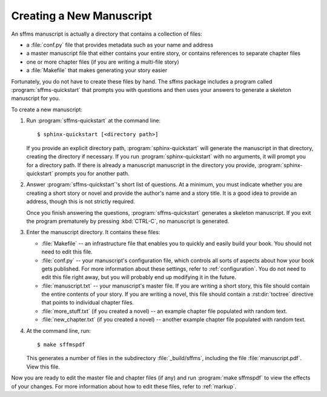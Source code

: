 .. highlight:: console

Creating a New Manuscript
=========================

An sffms manuscript is actually a directory that contains a collection of files:

* a :file:`conf.py` file that provides metadata such as your name and address
* a master manuscript file that either contains your entire story, or contains references to separate chapter files
* one or more chapter files (if you are writing a multi-file story)
* a :file:`Makefile` that makes generating your story easier

Fortunately, you do not have to create these files by hand. The sffms package 
includes a program called :program:`sffms-quickstart` that prompts you with 
questions and then uses your answers to generate a skeleton manuscript for you.

To create a new manuscript:

01. Run :program:`sffms-quickstart` at the command line::

        $ sphinx-quickstart [<directory path>]

    If you provide an explicit directory path, :program:`sphinx-quickstart` 
    will generate the manuscript in that directory, creating the directory 
    if necessary. If you run :program:`sphinx-quickstart` with no arguments,
    it will prompt you for a directory path. If there is already a manuscript
    manuscript in the directory you provide, :program:`sphinx-quickstart` 
    prompts you for another path.
    
02. Answer :program:`sffms-quickstart`'s short list of questions. At a 
    minimum, you must indicate whether you are creating a short story or 
    novel and provide the author's name and a story title. It is a good idea 
    to provide an address, though this is not strictly required. 
    
    Once you finish answering the questions, :program:`sffms-quickstart` 
    generates a skeleton manuscript. If you exit the program prematurely
    by pressing :kbd:`CTRL-C`, no manuscript is generated.

03. Enter the manuscript directory. It contains these files:
    
    * :file:`Makefile` -- an infrastructure file that enables you to quickly
      and easily build your book. You should not need to edit this file.
      
    * :file:`conf.py` -- your manuscript's configuration file, which controls
      all sorts of aspects about how your book gets published. For more 
      information about these settings, refer to :ref:`configuration`. You 
      do not need to edit this file right away, but you will probably end 
      up modifying it in the future.

    * :file:`manuscript.txt` -- your manuscript's master file. If you are 
      writing a short story, this file should contain the entire contents
      of your story. If you are writing a novel, this file should contain
      a :rst:dir:`toctree` directive that points to individual chapter files.  
    
    * :file:`more_stuff.txt` (if you created a novel) -- an example 
      chapter file populated with random text.
    
    * :file:`new_chapter.txt` (if you created a novel) -- another example
      chapter file populated with random text.

04. At the command line, run::
    
        $ make sffmspdf
    
    This generates a number of files in the subdirectory :file:`_build/sffms`,
    including the file :file:`manuscript.pdf`. View this file.

Now you are ready to edit the master file and chapter files (if any) and 
run :program:`make sffmspdf` to view the effects of your changes. For more 
information about how to edit these files, refer to :ref:`markup`.